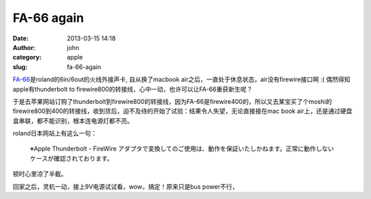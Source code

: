 FA-66 again
###########
:date: 2013-03-15 14:18
:author: john
:category: apple
:slug: fa-66-again

`FA-66`_\ 是roland的6in/6out的火线外接声卡, 自从换了macbook
air之后，一直处于休息状态，air没有firewire接口啊 :(
偶然得知apple有thunderbolt to
firewire800的转接线，心中一动，也许可以让FA-66重获新生呢？

于是去苹果网站订购了thunderbolt到firewire800的转接线，因为FA-66是firewire400的，所以又去某宝买了个moshi的firewire800到400的转接线，收到货后，迫不及待的开始了试验：结果令人失望，无论直接接在mac
book air上，还是通过硬盘盒串联，都不能识别，根本连电源灯都不亮。

roland日本网站上有这么一句：

    ※Apple Thunderbolt - FireWire
    アダプタで変換してのご使用は、動作を保証いたしかねます。正常に動作しないケースが確認されております。

顿时心里凉了半截。

回家之后，灵机一动，接上9V电源试试看，wow，搞定！原来只是bus
power不行，
|FA66|

.. _FA-66: http://www.roland.co.jp/products/jp/FA-66/

.. |FA66| image:: http://farm9.staticflickr.com/8358/8269358644_72e6e8038e.jpg
   :target: http://www.flickr.com/photos/skykiller/8269358644/
